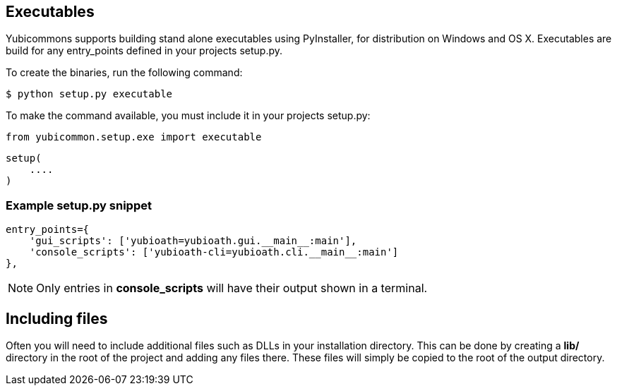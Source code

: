 == Executables
Yubicommons supports building stand alone executables using PyInstaller, for
distribution on Windows and OS X. Executables are build for any entry_points
defined in your projects setup.py.

To create the binaries, run the following command:

 $ python setup.py executable

To make the command available, you must include it in your projects setup.py:

    from yubicommon.setup.exe import executable

    setup(
        ....
    )

=== Example setup.py snippet

    entry_points={
        'gui_scripts': ['yubioath=yubioath.gui.__main__:main'],
        'console_scripts': ['yubioath-cli=yubioath.cli.__main__:main']
    },

NOTE: Only entries in *console_scripts* will have their output shown in a
terminal.

== Including files
Often you will need to include additional files such as DLLs in your
installation directory. This can be done by creating a *lib/* directory in the
root of the project and adding any files there. These files will simply be
copied to the root of the output directory.
